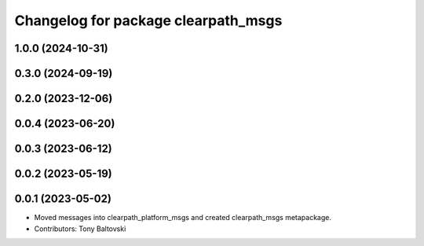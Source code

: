 ^^^^^^^^^^^^^^^^^^^^^^^^^^^^^^^^^^^^
Changelog for package clearpath_msgs
^^^^^^^^^^^^^^^^^^^^^^^^^^^^^^^^^^^^

1.0.0 (2024-10-31)
------------------

0.3.0 (2024-09-19)
------------------

0.2.0 (2023-12-06)
------------------

0.0.4 (2023-06-20)
------------------

0.0.3 (2023-06-12)
------------------

0.0.2 (2023-05-19)
------------------

0.0.1 (2023-05-02)
------------------
* Moved messages into clearpath_platform_msgs and created clearpath_msgs metapackage.
* Contributors: Tony Baltovski

